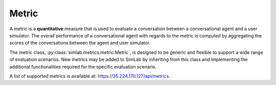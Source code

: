 Metric
======

A metric is a **quantitative** measure that is used to evaluate a conversation between a conversational agent and a user simulator. The overall performance of a conversational agent with regards to the metric is computed by aggregating the scores of the conversations between the agent and user simulator.

The metric class, :py:class:`simlab.metrics.metric.Metric`, is designed to be generic and flexible to support a wide range of evaluation scenarios. New metrics may be added to SimLab by inheriting from this class and implementing the additional functionalities required for the specific evaluation scenario.

A list of supported metrics is available at: `<https://35.224.170.127/api/metrics>`_.
